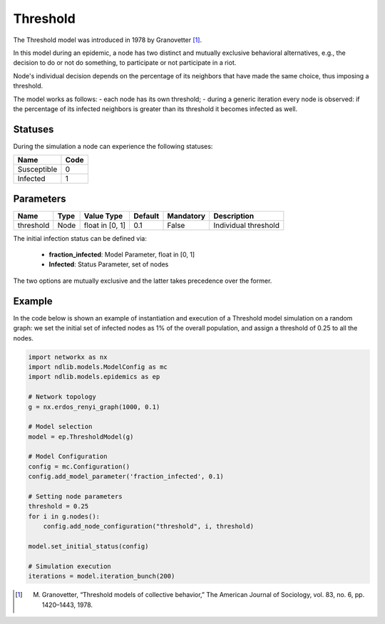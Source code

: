 *********
Threshold
*********

The Threshold model was introduced in 1978 by Granovetter [#]_. 

In this model during an epidemic, a node has two distinct and mutually exclusive behavioral alternatives, e.g., the decision to do or not do something, to participate or not participate in a riot. 

Node's individual decision depends on the percentage of its neighbors that have made the same choice, thus imposing a threshold. 

The model works as follows: 
- each node has its own threshold; 
- during a generic iteration every node is observed: if the percentage of its infected neighbors is greater than its threshold it becomes infected as well.

--------
Statuses
--------

During the simulation a node can experience the following statuses:

===========  ====
Name         Code
===========  ====
Susceptible  0
Infected     1
===========  ====

----------
Parameters
----------

=========  =====  ===============  =======  =========  =====================
Name       Type   Value Type       Default  Mandatory  Description
=========  =====  ===============  =======  =========  =====================
threshold  Node   float in [0, 1]   0.1      False     Individual threshold
=========  =====  ===============  =======  =========  =====================

The initial infection status can be defined via:

    - **fraction_infected**: Model Parameter, float in [0, 1]
    - **Infected**: Status Parameter, set of nodes

The two options are mutually exclusive and the latter takes precedence over the former.


-------
Example
-------

In the code below is shown an example of instantiation and execution of a Threshold model simulation on a random graph: we set the initial set of infected nodes as 1% of the overall population, and assign a threshold of 0.25 to all the nodes.


.. code-block:: python

    import networkx as nx
    import ndlib.models.ModelConfig as mc
    import ndlib.models.epidemics as ep

    # Network topology
    g = nx.erdos_renyi_graph(1000, 0.1)

    # Model selection
    model = ep.ThresholdModel(g)
        
    # Model Configuration
    config = mc.Configuration()
    config.add_model_parameter('fraction_infected', 0.1)

    # Setting node parameters
    threshold = 0.25
    for i in g.nodes():
        config.add_node_configuration("threshold", i, threshold)

    model.set_initial_status(config)

    # Simulation execution
    iterations = model.iteration_bunch(200)


.. [#] M. Granovetter, “Threshold models of collective behavior,” The American Journal of Sociology, vol. 83, no. 6, pp. 1420–1443, 1978.
